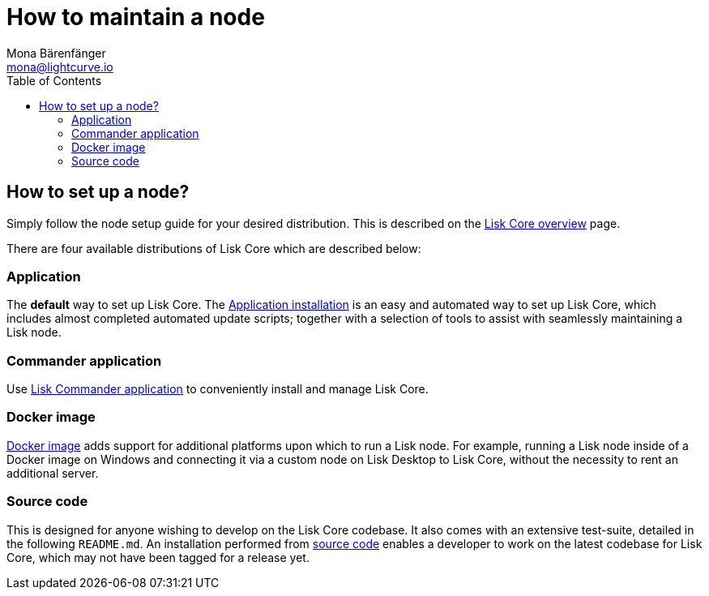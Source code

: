 = How to maintain a node
Mona Bärenfänger <mona@lightcurve.io>
:description: Learn how to maintain a Lisk node and also when it is recommended to run a specific node.
:page-aliases: getting-started/maintain-a-node.adoc
:toc:
:page-previous: /lisk-core/index.html
:page-previous-title: Overview

:url_core_distributions: index.adoc#distributions
:url_binary_installation: setup/application.adoc
:url_lisk_commander: setup/commander.adoc
:url_docker: setup/docker.adoc
:url_source: setup/source.adoc

== How to set up a node?

Simply follow the node setup guide for your desired distribution.
This is described on the xref:{url_core_distributions}[Lisk Core overview] page.

There are four available distributions of Lisk Core which are described below:

=== Application

The *default* way to set up Lisk Core.
The xref:{url_binary_installation}[Application installation] is an easy and automated way to set up Lisk Core, which includes almost completed automated update scripts; together with a selection of tools to assist with seamlessly maintaining a Lisk node.

=== Commander application

Use xref:{url_lisk_commander}[Lisk Commander application] to conveniently install and manage Lisk Core.

=== Docker image

xref:{url_docker}[Docker image] adds support for additional platforms upon which to run a Lisk node.
For example, running a Lisk node inside of a Docker image on Windows and connecting it via a custom node on Lisk Desktop to Lisk Core, without the necessity to rent an additional server.

=== Source code

This is designed for anyone wishing to develop on the Lisk Core codebase.
It also comes with an extensive test-suite, detailed in the following `README.md`.
An installation performed from xref:{url_source}[source code][[installing_lisk_from_source]] enables a developer to work on the latest codebase for Lisk Core, which may not have been tagged for a release yet.
